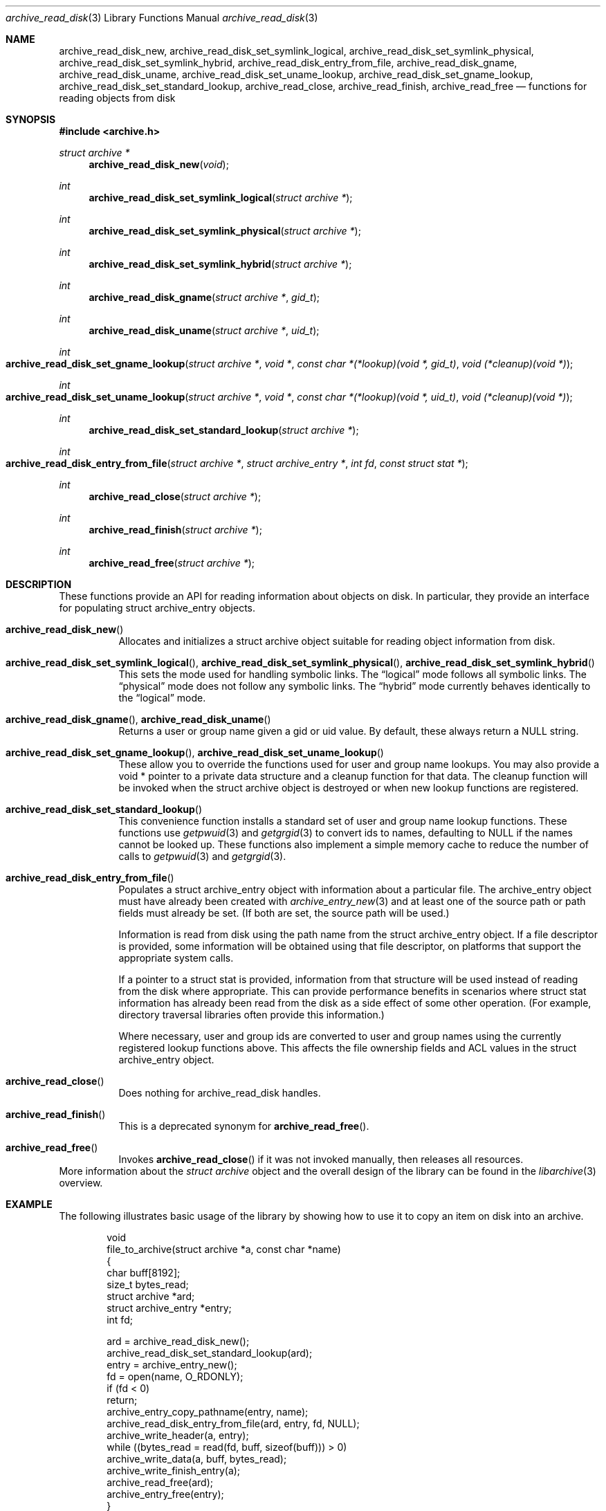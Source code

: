 .\" Copyright (c) 2003-2009 Tim Kientzle
.\" All rights reserved.
.\"
.\" Redistribution and use in source and binary forms, with or without
.\" modification, are permitted provided that the following conditions
.\" are met:
.\" 1. Redistributions of source code must retain the above copyright
.\"    notice, this list of conditions and the following disclaimer.
.\" 2. Redistributions in binary form must reproduce the above copyright
.\"    notice, this list of conditions and the following disclaimer in the
.\"    documentation and/or other materials provided with the distribution.
.\"
.\" THIS SOFTWARE IS PROVIDED BY THE AUTHOR AND CONTRIBUTORS ``AS IS'' AND
.\" ANY EXPRESS OR IMPLIED WARRANTIES, INCLUDING, BUT NOT LIMITED TO, THE
.\" IMPLIED WARRANTIES OF MERCHANTABILITY AND FITNESS FOR A PARTICULAR PURPOSE
.\" ARE DISCLAIMED.  IN NO EVENT SHALL THE AUTHOR OR CONTRIBUTORS BE LIABLE
.\" FOR ANY DIRECT, INDIRECT, INCIDENTAL, SPECIAL, EXEMPLARY, OR CONSEQUENTIAL
.\" DAMAGES (INCLUDING, BUT NOT LIMITED TO, PROCUREMENT OF SUBSTITUTE GOODS
.\" OR SERVICES; LOSS OF USE, DATA, OR PROFITS; OR BUSINESS INTERRUPTION)
.\" HOWEVER CAUSED AND ON ANY THEORY OF LIABILITY, WHETHER IN CONTRACT, STRICT
.\" LIABILITY, OR TORT (INCLUDING NEGLIGENCE OR OTHERWISE) ARISING IN ANY WAY
.\" OUT OF THE USE OF THIS SOFTWARE, EVEN IF ADVISED OF THE POSSIBILITY OF
.\" SUCH DAMAGE.
.\"
.\" $FreeBSD: head/lib/libarchive/archive_read_disk.3 190957 2009-04-12 05:04:02Z kientzle $
.\"
.Dd March 10, 2009
.Dt archive_read_disk 3
.Os
.Sh NAME
.Nm archive_read_disk_new ,
.Nm archive_read_disk_set_symlink_logical ,
.Nm archive_read_disk_set_symlink_physical ,
.Nm archive_read_disk_set_symlink_hybrid ,
.Nm archive_read_disk_entry_from_file ,
.Nm archive_read_disk_gname ,
.Nm archive_read_disk_uname ,
.Nm archive_read_disk_set_uname_lookup ,
.Nm archive_read_disk_set_gname_lookup ,
.Nm archive_read_disk_set_standard_lookup ,
.Nm archive_read_close ,
.Nm archive_read_finish ,
.Nm archive_read_free
.Nd functions for reading objects from disk
.Sh SYNOPSIS
.In archive.h
.Ft struct archive *
.Fn archive_read_disk_new "void"
.Ft int
.Fn archive_read_disk_set_symlink_logical "struct archive *"
.Ft int
.Fn archive_read_disk_set_symlink_physical "struct archive *"
.Ft int
.Fn archive_read_disk_set_symlink_hybrid "struct archive *"
.Ft int
.Fn archive_read_disk_gname "struct archive *" "gid_t"
.Ft int
.Fn archive_read_disk_uname "struct archive *" "uid_t"
.Ft int
.Fo archive_read_disk_set_gname_lookup
.Fa "struct archive *"
.Fa "void *"
.Fa "const char *(*lookup)(void *, gid_t)"
.Fa "void (*cleanup)(void *)"
.Fc
.Ft int
.Fo archive_read_disk_set_uname_lookup
.Fa "struct archive *"
.Fa "void *"
.Fa "const char *(*lookup)(void *, uid_t)"
.Fa "void (*cleanup)(void *)"
.Fc
.Ft int
.Fn archive_read_disk_set_standard_lookup "struct archive *"
.Ft int
.Fo archive_read_disk_entry_from_file
.Fa "struct archive *"
.Fa "struct archive_entry *"
.Fa "int fd"
.Fa "const struct stat *"
.Fc
.Ft int
.Fn archive_read_close "struct archive *"
.Ft int
.Fn archive_read_finish "struct archive *"
.Ft int
.Fn archive_read_free "struct archive *"
.Sh DESCRIPTION
These functions provide an API for reading information about
objects on disk.
In particular, they provide an interface for populating
.Tn struct archive_entry
objects.
.Bl -tag -width indent
.It Fn archive_read_disk_new
Allocates and initializes a
.Tn struct archive
object suitable for reading object information from disk.
.It Xo
.Fn archive_read_disk_set_symlink_logical ,
.Fn archive_read_disk_set_symlink_physical ,
.Fn archive_read_disk_set_symlink_hybrid
.Xc
This sets the mode used for handling symbolic links.
The
.Dq logical
mode follows all symbolic links.
The
.Dq physical
mode does not follow any symbolic links.
The
.Dq hybrid
mode currently behaves identically to the
.Dq logical
mode.
.It Xo
.Fn archive_read_disk_gname ,
.Fn archive_read_disk_uname
.Xc
Returns a user or group name given a gid or uid value.
By default, these always return a NULL string.
.It Xo
.Fn archive_read_disk_set_gname_lookup ,
.Fn archive_read_disk_set_uname_lookup
.Xc
These allow you to override the functions used for
user and group name lookups.
You may also provide a
.Tn void *
pointer to a private data structure and a cleanup function for
that data.
The cleanup function will be invoked when the
.Tn struct archive
object is destroyed or when new lookup functions are registered.
.It Fn archive_read_disk_set_standard_lookup
This convenience function installs a standard set of user
and group name lookup functions.
These functions use
.Xr getpwuid 3
and
.Xr getgrgid 3
to convert ids to names, defaulting to NULL if the names cannot
be looked up.
These functions also implement a simple memory cache to reduce
the number of calls to
.Xr getpwuid 3
and
.Xr getgrgid 3 .
.It Fn archive_read_disk_entry_from_file
Populates a
.Tn struct archive_entry
object with information about a particular file.
The
.Tn archive_entry
object must have already been created with
.Xr archive_entry_new 3
and at least one of the source path or path fields must already be set.
(If both are set, the source path will be used.)
.Pp
Information is read from disk using the path name from the
.Tn struct archive_entry
object.
If a file descriptor is provided, some information will be obtained using
that file descriptor, on platforms that support the appropriate
system calls.
.Pp
If a pointer to a
.Tn struct stat
is provided, information from that structure will be used instead
of reading from the disk where appropriate.
This can provide performance benefits in scenarios where
.Tn struct stat
information has already been read from the disk as a side effect
of some other operation.
(For example, directory traversal libraries often provide this information.)
.Pp
Where necessary, user and group ids are converted to user and group names
using the currently registered lookup functions above.
This affects the file ownership fields and ACL values in the
.Tn struct archive_entry
object.
.It Fn archive_read_close
Does nothing for
.Tn archive_read_disk
handles.
.It Fn archive_read_finish
This is a deprecated synonym for
.Fn archive_read_free .
.It Fn archive_read_free
Invokes
.Fn archive_read_close
if it was not invoked manually, then releases all resources.
.El
More information about the
.Va struct archive
object and the overall design of the library can be found in the
.Xr libarchive 3
overview.
.Sh EXAMPLE
The following illustrates basic usage of the library by
showing how to use it to copy an item on disk into an archive.
.Bd -literal -offset indent
void
file_to_archive(struct archive *a, const char *name)
{
  char buff[8192];
  size_t bytes_read;
  struct archive *ard;
  struct archive_entry *entry;
  int fd;

  ard = archive_read_disk_new();
  archive_read_disk_set_standard_lookup(ard);
  entry = archive_entry_new();
  fd = open(name, O_RDONLY);
  if (fd < 0)
     return;
  archive_entry_copy_pathname(entry, name);
  archive_read_disk_entry_from_file(ard, entry, fd, NULL);
  archive_write_header(a, entry);
  while ((bytes_read = read(fd, buff, sizeof(buff))) > 0)
    archive_write_data(a, buff, bytes_read);
  archive_write_finish_entry(a);
  archive_read_free(ard);
  archive_entry_free(entry);
}
.Ed
.Sh RETURN VALUES
Most functions return
.Cm ARCHIVE_OK
(zero) on success, or one of several negative
error codes for errors.
Specific error codes include:
.Cm ARCHIVE_RETRY
for operations that might succeed if retried,
.Cm ARCHIVE_WARN
for unusual conditions that do not prevent further operations, and
.Cm ARCHIVE_FATAL
for serious errors that make remaining operations impossible.
The
.Xr archive_errno 3
and
.Xr archive_error_string 3
functions can be used to retrieve an appropriate error code and a
textual error message.
(See
.Xr archive_util 3
for details.)
.Pp
.Fn archive_read_disk_new
returns a pointer to a newly-allocated
.Tn struct archive
object or NULL if the allocation failed for any reason.
.Pp
.Fn archive_read_disk_gname
and
.Fn archive_read_disk_uname
return
.Tn const char *
pointers to the textual name or NULL if the lookup failed for any reason.
The returned pointer points to internal storage that
may be reused on the next call to either of these functions;
callers should copy the string if they need to continue accessing it.
.Pp
.Sh SEE ALSO
.Xr archive_read 3 ,
.Xr archive_write 3 ,
.Xr archive_write_disk 3 ,
.Xr tar 1 ,
.Xr libarchive 3
.Sh HISTORY
The
.Nm libarchive
library first appeared in
.Fx 5.3 .
The
.Nm archive_read_disk
interface was added to
.Nm libarchive 2.6
and first appeared in
.Fx 8.0 .
.Sh AUTHORS
.An -nosplit
The
.Nm libarchive
library was written by
.An Tim Kientzle Aq kientzle@freebsd.org .
.Sh BUGS
The
.Dq standard
user name and group name lookup functions are not the defaults because
.Xr getgrgid 3
and
.Xr getpwuid 3
are sometimes too large for particular applications.
The current design allows the application author to use a more
compact implementation when appropriate.
.Pp
The full list of metadata read from disk by
.Fn archive_read_disk_entry_from_file
is necessarily system-dependent.
.Pp
The
.Fn archive_read_disk_entry_from_file
function reads as much information as it can from disk.
Some method should be provided to limit this so that clients who
do not need ACLs, for instance, can avoid the extra work needed
to look up such information.
.Pp
This API should provide a set of methods for walking a directory tree.
That would make it a direct parallel of the
.Xr archive_read 3
API.
When such methods are implemented, the
.Dq hybrid
symbolic link mode will make sense.
